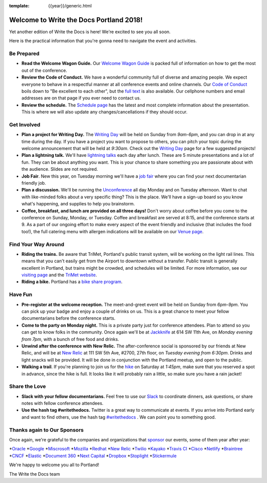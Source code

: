 :template: {{year}}/generic.html

.. post:: May 5, 2018
   :tags: portland-2018, practical info

Welcome to Write the Docs Portland 2018!
========================================

Yet another edition of Write the Docs is here! We're excited to see you all soon.

Here is the practical information that you're gonna need to navigate the event and activities.

Be Prepared
-----------

* **Read the Welcome Wagon Guide.** Our `Welcome Wagon Guide <http://www.writethedocs.org/conf/portland/2018/welcome-wagon/>`_ is packed full of information on how to get the most out of the conference.
* **Review the Code of Conduct.** We have a wonderful community full of diverse and amazing people. We expect everyone to behave in a respectful manner at all conference events and online channels. Our `Code of Conduct <http://www.writethedocs.org/code-of-conduct/>`_ boils down to "Be excellent to each other", but the `full text <http://www.writethedocs.org/code-of-conduct>`_ is also available. Our cellphone numbers and email addresses are on that page if you ever need to contact us.
* **Review the schedule.** The `Schedule page <http://www.writethedocs.org/conf/portland/2018/schedule/>`_ has the latest and most complete information about the presentation. This is where we will also update any changes/cancellations if they should occur.

Get Involved
------------

* **Plan a project for Writing Day.** The `Writing Day <http://www.writethedocs.org/conf/portland/2018/writing-day/>`_ will be held on Sunday from *9am-6pm*, and you can drop in at any time during the day. If you have a project you want to propose to others, you can pitch your topic during the welcome announcement that will be held at *9:30am*. Check out the `Writing Day <http://www.writethedocs.org/conf/portland/2018/writing-day/>`_ page for a few suggested projects!
* **Plan a lightning talk.** We'll have `lightning talks <http://www.writethedocs.org/conf/portland/2018/lightning-talks/>`_ each day after lunch. These are 5 minute presentations and a lot of fun. They can be about anything you want. This is your chance to share something you are passionate about with the audience. Slides are not required.
* **Job Fair**. New this year, on Tuesday morning we'll have a `job fair <http://www.writethedocs.org/conf/portland/2018/job-fair>`_ where you can find your next documentarian friendly job.
* **Plan a discussion.** We'll be running the `Unconference <http://www.writethedocs.org/conf/portland/2018/unconference/>`_ all day Monday and on Tuesday afternoon. Want to chat with like-minded folks about a very specific thing? This is the place. We'll have a sign-up board so you know what's happening, and supplies to help you brainstorm.
* **Coffee, breakfast, and lunch are provided on all three days!** Don't worry about coffee before you come to the conference on Sunday, Monday, or Tuesday. Coffee and breakfast are served at 8:15, and the conference starts at 9. As a part of our ongoing effort to make every aspect of the event friendly and inclusive (that includes the food too!), the full catering menu with allergen indications will be available on our `Venue page <http://www.writethedocs.org/conf/portland/2018/venue/#dietary-requirements>`_.

Find Your Way Around
--------------------

* **Riding the trains.** Be aware that TriMet, Portland's public transit system, will be working on the light rail lines. This means that you can't easily get from the Airport to downtown without a transfer. Public transit is generally excellent in Portland, but trains might be crowded, and schedules will be limited. For more information, see our `visiting page <http://www.writethedocs.org/conf/portland/2018/visiting/#the-max>`_ and the `TriMet website <https://trimet.org/alerts/morrisonyamhill/>`_.
* **Riding a bike.** Portland has a `bike share program <https://www.biketownpdx.com/>`_.

Have Fun
--------

* **Pre-register at the welcome reception.** The meet-and-greet event will be held on Sunday from *6pm-9pm*. You can pick up your badge and enjoy a couple of drinks on us. This is a great chance to meet your fellow documentarians before the conference starts.
* **Come to the party on Monday night.** This is a private party just for conference attendees. Plan to attend so you can get to know folks in the community. Once again we'll be at `Jackknife <https://goo.gl/maps/hvYkv6RU4qD2>`_ at 614 SW 11th Ave, on *Monday evening from 7pm*, with a bunch of free food and drinks.
* **Unwind after the conference with New Relic.** The after-conference social is sponsored by our friends at New Relic, and will be at `New Relic <https://www.meetup.com/Write-The-Docs-PDX/events/239146623/>`__ at 111 SW 5th Ave, #2700, 27th floor, on *Tuesday evening from 6:30pm*. Drinks and light snacks will be provided. It will be done in conjunction with the Portland meetup, and open to the public.
* **Walking a trail**. If you're planning to join us for the `hike <http://www.writethedocs.org/conf/portland/2018/hike/>`_ on Saturday at *1:45pm*, make sure that you reserved a spot in advance, since the hike is full. It looks like it will probably rain a little, so make sure you have a rain jacket!

Share the Love
--------------

* **Slack with your fellow documentarians.** Feel free to use our `Slack <https://slack.writethedocs.org/>`_ to coordinate dinners, ask questions, or share notes with fellow conference attendees.
* **Use the hash tag #writethedocs.** Twitter is a great way to communicate at events. If you arrive into Portland early and want to find others, use the hash tag `#writethedocs <https://twitter.com/search?q=%23writethedocs&src=tyah>`_ . We can point you to something good.

Thanks again to Our Sponsors
----------------------------

Once again, we're grateful to the companies and organizations that `sponsor <http://www.writethedocs.org/conf/portland/2018/sponsor/>`_ our events, some of them year after year:

*`Oracle <https://cloud.oracle.com/iaas>`_
*`Google <https://www.google.com/>`_
*`Miscrosoft <https://developer.microsoft.com/en-us/advocates/index.html>`_
*`Mozilla <https://developer.mozilla.org/en-US/>`_
*`Redhat <https://www.redhat.com/en>`_
*`New Relic <https://newrelic.com/>`_
*`Twilio <https://www.twilio.com/>`_
*`Kayako <https://www.kayako.com/>`_
*`Travis CI <https://www.travis-ci.com/>`_
*`Cisco <https://www.cisco.com/>`_
*`Netlify <https://www.netlify.com>`_
*`Braintree <https://www.braintreepayments.com/>`_
*`CNCF <https://www.cncf.io/>`_
*`Elastic <https://www.elastic.co/>`_
*`Document 360 <https://document360.io/>`_
*`Next Capital <https://nextcapital.com/>`_
*`Dropbox <https://www.dropbox.com>`_
*`Stoplight <http://stoplight.io/>`_
*`Stickermule <https://www.stickermule.com/supports/opensource>`_

We're happy to welcome you all to Portland!

| The Write the Docs team
